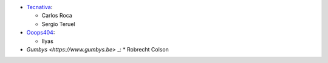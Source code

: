 * `Tecnativa <https://www.tecnativa.com>`_:

  * Carlos Roca
  * Sergio Teruel

* `Ooops404 <https://www.ooops404.com>`_:

  * Ilyas

* `Gumbys <https://www.gumbys.be>` _:
  * Robrecht Colson
